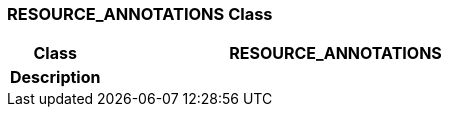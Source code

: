 === RESOURCE_ANNOTATIONS Class

[cols="^1,2,3"]
|===
h|*Class*
2+^h|*RESOURCE_ANNOTATIONS*

h|*Description*
2+a|

|===
